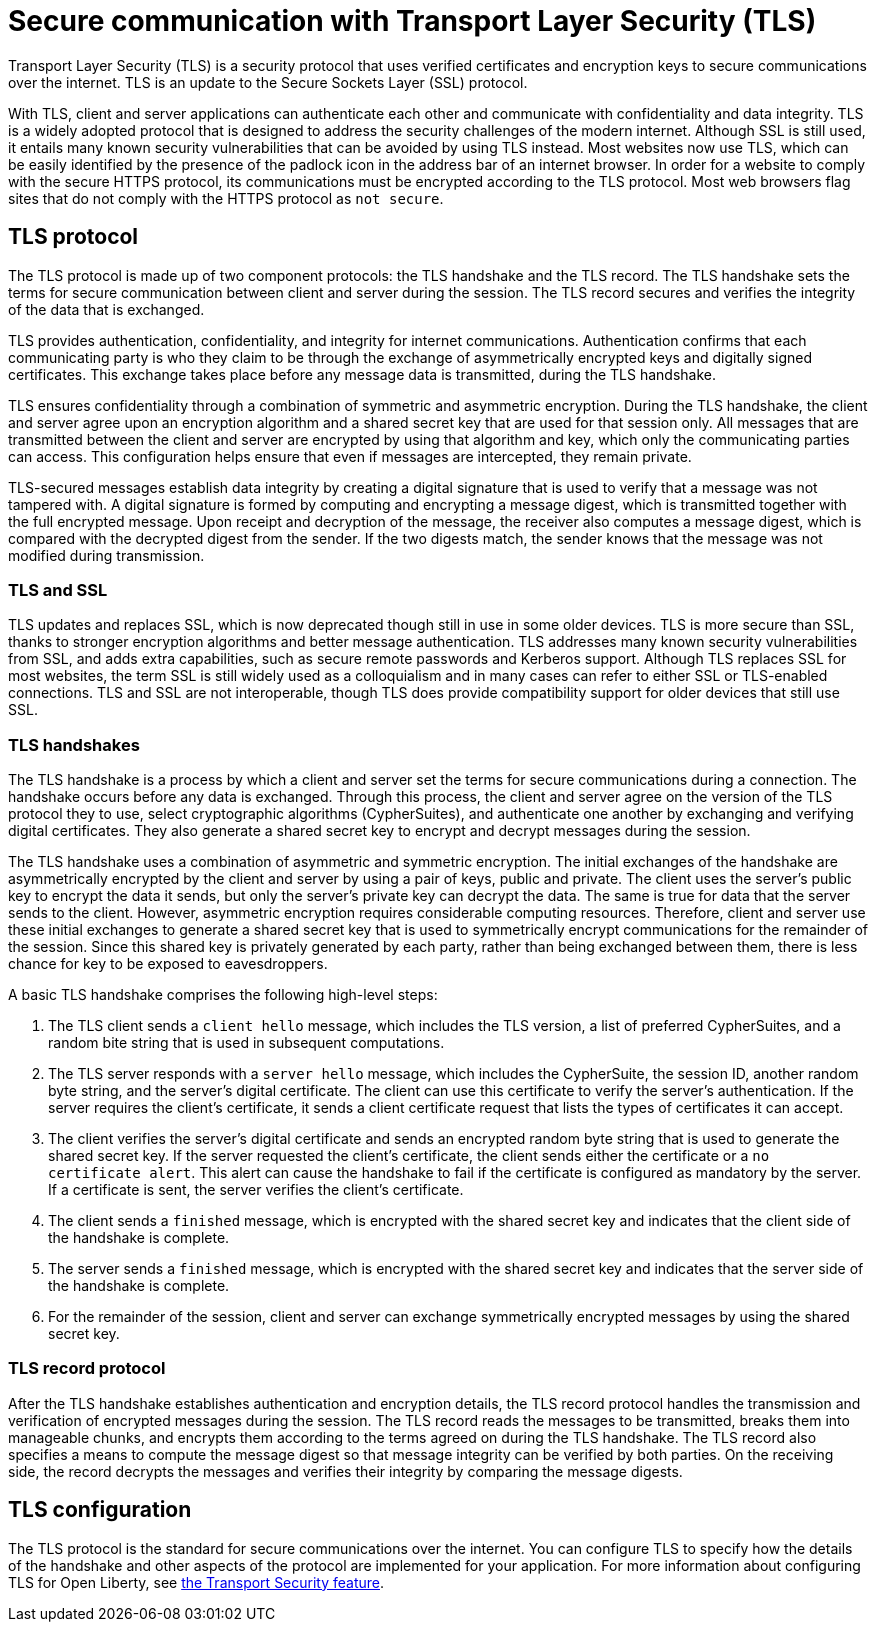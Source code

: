 // Copyright (c) 2020 IBM Corporation and others.
// Licensed under Creative Commons Attribution-NoDerivatives
// 4.0 International (CC BY-ND 4.0)
//   https://creativecommons.org/licenses/by-nd/4.0/
//
// Contributors:
//     IBM Corporation
//
:page-description: Transport Layer Security (TLS) is a security protocol that uses verified certificates and encryption keys to secure communications over the internet.
:page-layout: general-reference
:seo-title: Secure communication with TLS
:seo-description: Transport Layer Security (TLS) is a security protocol that uses verified certificates and encryption keys to secure communications over the internet.
:page-layout: general-reference
:page-type: general
= Secure communication with Transport Layer Security (TLS)

Transport Layer Security (TLS) is a security protocol that uses verified certificates and encryption keys to secure communications over the internet. TLS is an update to the Secure Sockets Layer (SSL) protocol.

With TLS, client and server applications can authenticate each other and communicate with confidentiality and data integrity.
TLS is a widely adopted protocol that is designed to address the security challenges of the modern internet.
Although SSL is still used, it entails many known security vulnerabilities that can be avoided by using TLS instead.
Most websites now use TLS, which can be easily identified by the presence of the padlock icon in the address bar of an internet browser.
In order for a website to comply with the secure HTTPS protocol, its communications must be encrypted according to the TLS protocol. Most web browsers flag sites that do not comply with the HTTPS protocol as `not secure`.

== TLS protocol

The TLS protocol is made up of two component protocols: the TLS handshake and the TLS record.
The TLS handshake sets the terms for secure communication between client and server during the session.
The TLS record secures and verifies the integrity of the data that is exchanged.

TLS provides authentication, confidentiality, and integrity for internet communications.
Authentication confirms that each communicating party is who they claim to be through the exchange of asymmetrically encrypted keys and digitally signed certificates.
This exchange takes place before any message data is transmitted, during the TLS handshake.

TLS ensures confidentiality through a combination of symmetric and asymmetric encryption.
During the TLS handshake, the client and server agree upon an encryption algorithm and a shared secret key that are used for that session only.
All messages that are transmitted between the client and server are encrypted by using that algorithm and key, which only the communicating parties can access.
This configuration helps ensure that even if messages are intercepted, they remain private.

TLS-secured messages establish data integrity by creating a digital signature that is used to verify that a message was not tampered with. A digital signature is formed by computing and encrypting a message digest, which is transmitted together with the full encrypted message.
Upon receipt and decryption of the message, the receiver also computes a message digest, which is compared with the decrypted digest from the sender.
If the two digests match, the sender knows that the message was not modified during transmission.

=== TLS and SSL

TLS updates and replaces SSL, which is now deprecated though still in use in some older devices.
TLS is more secure than SSL, thanks to stronger encryption algorithms and better message authentication.
TLS addresses many known security vulnerabilities from SSL, and adds extra capabilities, such as secure remote passwords and Kerberos support.
Although TLS replaces SSL for most websites, the term SSL is still widely used as a colloquialism and in many cases can refer to either SSL or TLS-enabled connections.
TLS and SSL are not interoperable, though TLS does provide compatibility support for older devices that still use SSL.

=== TLS handshakes

The TLS handshake is a process by which a client and server set the terms for secure communications during a connection.
The handshake occurs before any data is exchanged.
Through this process, the client and server agree on the version of the TLS protocol they to use, select cryptographic algorithms (CypherSuites), and authenticate one another by exchanging and verifying digital certificates.
They also generate a shared secret key to encrypt and decrypt messages during the session.

The TLS handshake uses a combination of asymmetric and symmetric encryption.
The initial exchanges of the handshake are asymmetrically encrypted by the client and server by using a pair of keys, public and private.
The client uses the server's public key to encrypt the data it sends, but only the server's private key can decrypt the data.
The same is true for data that the server sends to the client.
However, asymmetric encryption requires considerable computing resources.
Therefore, client and server use these initial exchanges to generate a shared secret key that is used to symmetrically encrypt communications for the remainder of the session.
Since this shared key is privately generated by each party, rather than being exchanged between them, there is less chance for key to be exposed to eavesdroppers.

A basic TLS handshake comprises the following high-level steps:

. The TLS client sends a `client hello` message, which includes the TLS version, a list of preferred CypherSuites, and a random bite string that is used in subsequent computations.
. The TLS server responds with a `server hello` message, which includes the CypherSuite, the session ID, another random byte string, and the server's digital certificate. The client can use this certificate to verify the server's authentication. If the server requires the client's certificate, it sends a client certificate request that lists the types of certificates it can accept.
. The client verifies the server's digital certificate and sends an encrypted random byte string that is used to generate the shared secret key. If the server requested the client's certificate, the client sends either the certificate or a `no certificate alert`. This alert can cause the handshake to fail if the certificate is configured as mandatory by the server. If a certificate is sent, the server verifies the client's certificate.
. The client sends a `finished` message, which is encrypted with the shared secret key and indicates that the client side of the handshake is complete.
. The server sends a `finished` message, which is encrypted with the shared secret key and indicates that the server side of the handshake is complete.
. For the remainder of the session, client and server can exchange symmetrically encrypted messages by using the shared secret key.

=== TLS record protocol

After the TLS handshake establishes authentication and encryption details, the TLS record protocol handles the transmission and verification of encrypted messages during the session.
The TLS record reads the messages to be transmitted, breaks them into manageable chunks, and encrypts them according to the terms agreed on during the TLS handshake.
The TLS record also specifies a means to compute the message digest so that message integrity can be verified by both parties.
On the receiving side, the record decrypts the messages and verifies their integrity by comparing the message digests.


== TLS configuration

The TLS protocol is the standard for secure communications over the internet. You can configure TLS to specify how the details of the handshake and other aspects of the protocol are implemented for your application. For more information about configuring TLS for Open Liberty, see link:/docs/ref/feature/#transportSecurity-1.0.html[the Transport Security feature].
